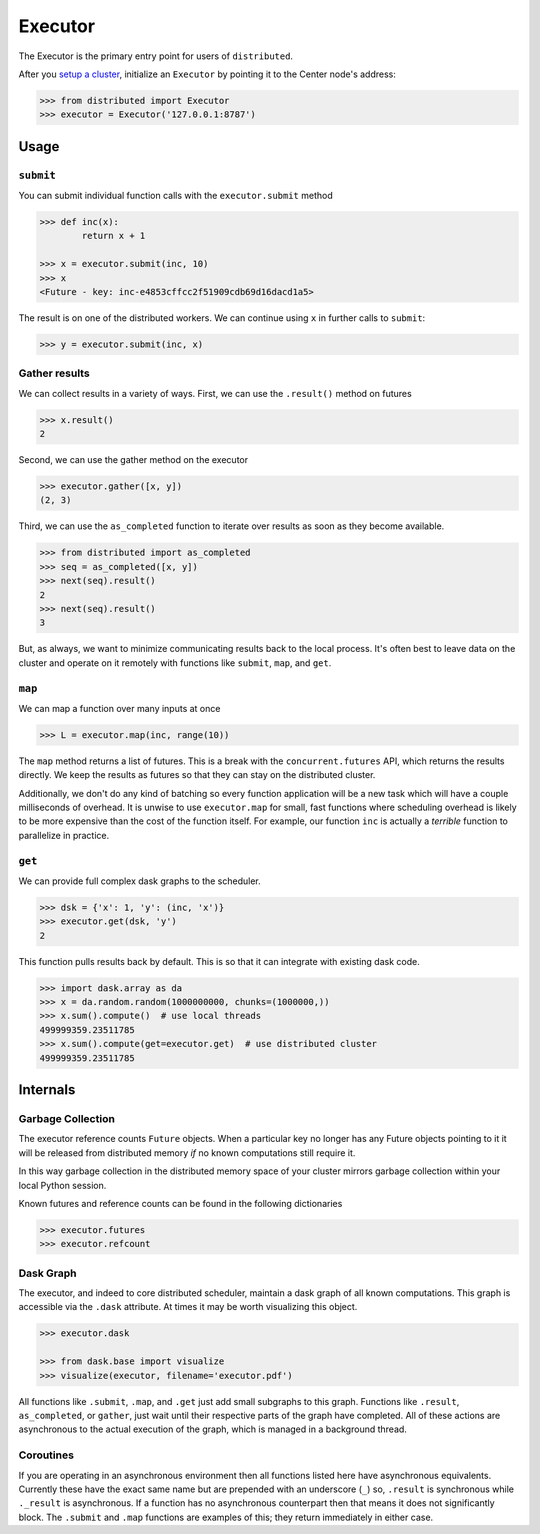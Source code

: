 Executor
========

The Executor is the primary entry point for users of ``distributed``.

After you `setup a cluster`_, initialize an ``Executor`` by pointing it to the
Center node's address:

.. _`setup a cluster`: setup.rst

.. code-block:: python

   >>> from distributed import Executor
   >>> executor = Executor('127.0.0.1:8787')

Usage
-----

``submit``
~~~~~~~~~~

You can submit individual function calls with the ``executor.submit`` method

.. code-block:: python

   >>> def inc(x):
           return x + 1

   >>> x = executor.submit(inc, 10)
   >>> x
   <Future - key: inc-e4853cffcc2f51909cdb69d16dacd1a5>

The result is on one of the distributed workers.  We can continue using ``x``
in further calls to ``submit``:

.. code-block:: python

  >>> y = executor.submit(inc, x)

Gather results
~~~~~~~~~~~~~~

We can collect results in a variety of ways.  First, we can use the
``.result()`` method on futures

.. code-block:: python

   >>> x.result()
   2

Second, we can use the gather method on the executor

.. code-block:: python

   >>> executor.gather([x, y])
   (2, 3)

Third, we can use the ``as_completed`` function to iterate over results as soon
as they become available.

.. code-block:: python

   >>> from distributed import as_completed
   >>> seq = as_completed([x, y])
   >>> next(seq).result()
   2
   >>> next(seq).result()
   3

But, as always, we want to minimize communicating results back to the local
process.  It's often best to leave data on the cluster and operate on it
remotely with functions like ``submit``, ``map``, and ``get``.

``map``
~~~~~~~

We can map a function over many inputs at once

.. code-block:: python

   >>> L = executor.map(inc, range(10))

The ``map`` method returns a list of futures.  This is a break with the
``concurrent.futures`` API, which returns the results directly.  We keep the
results as futures so that they can stay on the distributed cluster.

Additionally, we don't do any kind of batching so every function application
will be a new task which will have a couple milliseconds of overhead.  It is
unwise to use ``executor.map`` for small, fast functions where scheduling
overhead is likely to be more expensive than the cost of the function itself.
For example, our function ``inc`` is actually a *terrible* function to
parallelize in practice.


``get``
~~~~~~~

We can provide full complex dask graphs to the scheduler.

.. code-block:: python

   >>> dsk = {'x': 1, 'y': (inc, 'x')}
   >>> executor.get(dsk, 'y')
   2

This function pulls results back by default.  This is so that it can integrate
with existing dask code.

.. code-block:: python

   >>> import dask.array as da
   >>> x = da.random.random(1000000000, chunks=(1000000,))
   >>> x.sum().compute()  # use local threads
   499999359.23511785
   >>> x.sum().compute(get=executor.get)  # use distributed cluster
   499999359.23511785


Internals
---------

Garbage Collection
~~~~~~~~~~~~~~~~~~

The executor reference counts ``Future`` objects.  When a particular key no
longer has any Future objects pointing to it it will be released from
distributed memory *if* no known computations still require it.

In this way garbage collection in the distributed memory space of your cluster
mirrors garbage collection within your local Python session.

Known futures and reference counts can be found in the following dictionaries

.. code-block:: python

   >>> executor.futures
   >>> executor.refcount

Dask Graph
~~~~~~~~~~

The executor, and indeed to core distributed scheduler, maintain a dask graph
of all known computations.  This graph is accessible via the ``.dask``
attribute.  At times it may be worth visualizing this object.

.. code-block:: python

   >>> executor.dask

   >>> from dask.base import visualize
   >>> visualize(executor, filename='executor.pdf')

All functions like ``.submit``, ``.map``, and ``.get`` just add small subgraphs
to this graph.  Functions like ``.result``, ``as_completed``, or ``gather``,
just wait until their respective parts of the graph have completed.  All of
these actions are asynchronous to the actual execution of the graph, which is
managed in a background thread.

Coroutines
~~~~~~~~~~

If you are operating in an asynchronous environment then all functions listed
here have asynchronous equivalents.  Currently these have the exact same name
but are prepended with an underscore (``_``) so, ``.result`` is synchronous
while ``._result`` is asynchronous.  If a function has no asynchronous
counterpart then that means it does not significantly block.  The ``.submit``
and ``.map`` functions are examples of this; they return immediately in either
case.
